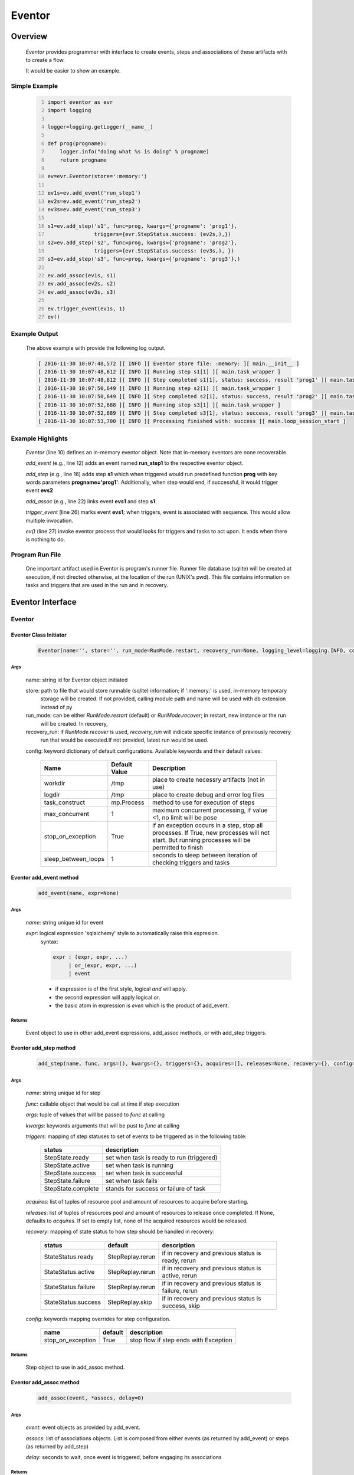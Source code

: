 =======
Eventor
=======

--------
Overview
--------

    *Eventor* provides programmer with interface to create events, steps and associations of these artifacts with to create a flow.
    
    It would be easier to show an example. 

Simple Example
==============
    
    .. code-block:: python
        :number-lines:
        
        import eventor as evr
        import logging
        
        logger=logging.getLogger(__name__)
        
        def prog(progname):
            logger.info("doing what %s is doing" % progname)
            return progname
        
        ev=evr.Eventor(store=':memory:')
        
        ev1s=ev.add_event('run_step1')
        ev2s=ev.add_event('run_step2')
        ev3s=ev.add_event('run_step3')
        
        s1=ev.add_step('s1', func=prog, kwargs={'progname': 'prog1'}, 
                       triggers={evr.StepStatus.success: (ev2s,),}) 
        s2=ev.add_step('s2', func=prog, kwargs={'progname': 'prog2'}, 
                       triggers={evr.StepStatus.success: (ev3s,), })
        s3=ev.add_step('s3', func=prog, kwargs={'progname': 'prog3'},)
        
        ev.add_assoc(ev1s, s1)
        ev.add_assoc(ev2s, s2)
        ev.add_assoc(ev3s, s3)
        
        ev.trigger_event(ev1s, 1)
        ev()
        
Example Output
==============

    The above example with provide the following log output.
              
    .. code::
    
        [ 2016-11-30 10:07:48,572 ][ INFO ][ Eventor store file: :memory: ][ main.__init__ ]
        [ 2016-11-30 10:07:48,612 ][ INFO ][ Running step s1[1] ][ main.task_wrapper ]
        [ 2016-11-30 10:07:48,612 ][ INFO ][ Step completed s1[1], status: success, result 'prog1' ][ main.task_wrapper ]
        [ 2016-11-30 10:07:50,649 ][ INFO ][ Running step s2[1] ][ main.task_wrapper ]
        [ 2016-11-30 10:07:50,649 ][ INFO ][ Step completed s2[1], status: success, result 'prog2' ][ main.task_wrapper ]
        [ 2016-11-30 10:07:52,688 ][ INFO ][ Running step s3[1] ][ main.task_wrapper ]
        [ 2016-11-30 10:07:52,689 ][ INFO ][ Step completed s3[1], status: success, result 'prog3' ][ main.task_wrapper ]
        [ 2016-11-30 10:07:53,700 ][ INFO ][ Processing finished with: success ][ main.loop_session_start ]

Example Highlights
==================

    *Eventor* (line 10) defines an in-memory eventor object.  Note that in-memory eventors are none recoverable.
    
    *add_event* (e.g., line 12) adds an event named **run_step1** to the respective eventor object.
    
    *add_step* (e.g., line 16) adds step **s1** which when triggered would run predefined function **prog** with key words parameters **progname='prog1'**.
    Additionally, when step would end, if successful, it would trigger event **evs2**
    
    *add_assoc* (e.g., line 22) links event **evs1** and step **s1**.
    
    *trigger_event* (line 26) marks event **evs1**; when triggers, event is associated with sequence.  This would allow multiple invocation.
    
    *ev()* (line 27) invoke eventor process that would looks for triggers and tasks to act upon.  It ends when there is nothing to do.
 
Program Run File
================
 
    One important artifact used in Eventor is program's runner file.  Runner file database (sqlite) will be created at execution, if not directed otherwise, at the location of the run (UNIX's pwd).  
    This file contains information on tasks and triggers that are used in the run and in recovery.
 
-----------------
Eventor Interface
-----------------

Eventor 
=======

Eventor Class Initiator
-----------------------

    .. code-block:: python
        
        Eventor(name='', store='', run_mode=RunMode.restart, recovery_run=None, logging_level=logging.INFO, config={})

Args
````

    name: string id for Eventor object initiated
    
    store: path to file that would store runnable (sqlite) information; if ':memory:' is used, in-memory temporary 
        storage will be created.  If not provided, calling module path and name will be used 
        with db extension instead of py
    
    run_mode: can be either *RunMode.restart* (default) or *RunMode.recover*; in restart, new instance or the run 
        will be created. In recovery, 
              
    recovery_run: if *RunMode.recover* is used, *recovery_run* will indicate specific instance of previously recovery 
        run that would be executed.If not provided, latest run would be used.
          
    config: keyword dictionary of default configurations.  Available keywords and their default values:
    
        +---------------------+------------+--------------------------------------------------+
        | Name                | Default    | Description                                      |
        |                     | Value      |                                                  |
        +=====================+============+==================================================+
        | workdir             | /tmp       | place to create necessry artifacts (not in use)  |
        +---------------------+------------+--------------------------------------------------+
        | logdir              | /tmp       | place to create debug and error log files        |
        +---------------------+------------+--------------------------------------------------+
        | task_construct      | mp.Process | method to use for execution of steps             |
        +---------------------+------------+--------------------------------------------------+
        | max_concurrent      | 1          | maximum concurrent processing, if value <1, no   |
        |                     |            | limit will be pose                               |
        +---------------------+------------+--------------------------------------------------+
        | stop_on_exception   | True       | if an exception occurs in a step, stop           |
        |                     |            | all processes.  If True, new processes will not  |
        |                     |            | start.  But running processes will be permitted  |
        |                     |            | to finish                                        |
        +---------------------+------------+--------------------------------------------------+
        | sleep_between_loops | 1          | seconds to sleep between iteration of checking   |
        |                     |            | triggers and tasks                               |
        +---------------------+------------+--------------------------------------------------+
          
Eventor add_event method
------------------------

    .. code-block:: python
        
        add_event(name, expr=None)

Args
````

    *name*: string unique id for event 
    
    *expr*: logical expression 'sqlalchemy' style to automatically raise this expresion.
        syntax: 
        
        .. code ::
            
            expr : (expr, expr, ...)
                 | or_(expr, expr, ...) 
                 | event
                 
        - if expression is of the first style, logical *and* will apply.
        - the second expression will apply logical *or*.
        - the basic atom in expression is *even* which is the product of add_event.
        
Returns
```````

    Event object to use in other add_event expressions, add_assoc methods, or with add_step triggers.
    
Eventor add_step method
-----------------------

    .. code-block:: python
        
        add_step(name, func, args=(), kwargs={}, triggers={}, acquires=[], releases=None, recovery={}, config={})

Args
````

    *name*: string unique id for step 
    
    *func*: callable object that would be call at time if step execution
    
    *args*: tuple of values that will be passed to *func* at calling
    
    *kwargs*: keywords arguments that will be pust to *func* at calling
    
    *triggers*: mapping of step statuses to set of events to be triggered as in the following table:
    
        +--------------------+-------------------------------------------+
        | status             | description                               |
        +====================+===========================================+
        | StepState.ready    | set when task is ready to run (triggered) |
        +--------------------+-------------------------------------------+
        | StepState.active   | set when task is running                  |
        +--------------------+-------------------------------------------+
        | StepState.success  | set when task is successful               |
        +--------------------+-------------------------------------------+
        | StepState.failure  | set when task fails                       |
        +--------------------+-------------------------------------------+
        | StepState.complete | stands for success or failure of task     |
        +--------------------+-------------------------------------------+
        
    *acquires*: list of tuples of resource pool and amount of resources to acquire before starting. 
    
    *releases*: list of tuples of resources pool and amount of resources to release once completed. If None, defaults to *acquires*.  If set to empty list, none of the acquired resources would be released.
        
    *recovery*: mapping of state status to how step should be handled in recovery:
    
        +----------------------+------------------+------------------------------------------------------+
        | status               | default          | description                                          |
        +======================+==================+======================================================+
        | StateStatus.ready    | StepReplay.rerun | if in recovery and previous status is ready, rerun   |
        +----------------------+------------------+------------------------------------------------------+
        | StateStatus.active   | StepReplay.rerun | if in recovery and previous status is active, rerun  |
        +----------------------+------------------+------------------------------------------------------+
        | StateStatus.failure  | StepReplay.rerun | if in recovery and previous status is failure, rerun |
        +----------------------+------------------+------------------------------------------------------+
        | StateStatus.success  | StepReplay.skip  | if in recovery and previous status is success, skip  |
        +----------------------+------------------+------------------------------------------------------+
    
    *config*: keywords mapping overrides for step configuration.
    
        +-------------------+------------------+---------------------------------------+
        | name              | default          | description                           |
        +===================+==================+=======================================+
        | stop_on_exception | True             | stop flow if step ends with Exception | 
        +-------------------+------------------+---------------------------------------+
    
Returns
```````

    Step object to use in add_assoc method.
    
Eventor add_assoc method
------------------------

    .. code-block:: python
        
        add_assoc(event, *assocs, delay=0)

Args
````

    *event*: event objects as provided by add_event.
    
    *assocs*: list of associations objects.  List is composed from either events (as returned by add_event) or steps (as returned by add_step)
    
    *delay*: seconds to wait, once event is triggered, before engaging its associations
    
Returns
```````

    N/A
    
Eventor trigger_event method
----------------------------

    .. code-block:: python
        
        trigger_event(event, sequence=None)

Args
````

    *event*: event objects as provided by add_event.
    
    *sequence*: unique association of triggered event.  Event can be triggered only once per sequence.  All derivative triggers will carry the same sequence.
    
Returns
```````

    N/A
    
Eventor __call__ method
-----------------------

    .. code-block:: python
    
        eventor(max_loops=-1)
        
when calling eventor, information is built and loops evaluating events and task starts are executed.  
In each loop events are raised and tasks are performed.  max_loops parameters allows control of how many
loops to execute.

In simple example, **ev()** engage Eventor's __call__() method.
        
Args
````

    *max_loops*: max_loops: number of loops to run.  If positive, limits number of loops.
                 defaults to negative, which would run loops until there are no events to raise and
                 no task to run. 
                 
Returns
```````

    result of last loop.

--------
Recovery
--------

    When running in recovery, unless indicated otherwise, latest run (initial or recovery) would be used.
    
    Note that when running a program with the intent to use its recovery capabilities, in-memory store **cannot** be use.
    Instead, physical storage must be used.
    
    Here is an example for recovery program and run.
    
Recovery Example
================

    .. code-block:: python
        :number-lines:
    
        import eventor as evr
        import logging
        import math

        logger=logging.getLogger(__name__)

        logger.setLevel(logging.DEBUG)

        def square(x):
            y=x*x
            logger.info("Square of %s is %s" % (x, y))
            return y

        def square_root(x):
            y=math.sqrt(x)
            logger.info("Square root of %s is %s" % (x, y))
            return y

        def divide(x,y):
            z=x/y
            logger.info("dividing %s by %s is %s" % (x, y, z))
            return z

        def build_flow(run_mode=evr.RunMode.restart, param=9):
            ev=evr.Eventor(run_mode=run_mode, logging_level=logging.INFO)
    
            ev1s=ev.add_event('run_step1')
            ev1d=ev.add_event('done_step1')
            ev2s=ev.add_event('run_step2')
            ev2d=ev.add_event('done_step2')
            ev3s=ev.add_event('run_step3', expr=(ev1d, ev2d)) 
    
            s1=ev.add_step('s1', func=square, kwargs={'x': 3}, 
                           triggers={evr.StepStatus.success: (ev1d, ev2s,)},) 
            s2=ev.add_step('s2', square_root, kwargs={'x': param}, triggers={evr.StepStatus.success: (ev2d,), },
                           recovery={evr.StepStatus.failure: evr.StepReplay.rerun, 
                                     evr.StepStatus.success: evr.StepReplay.skip})
            s3=ev.add_step('s3', divide, kwargs={'x': 9, 'y': 3},)
    
            ev.add_assoc(ev1s, s1)
            ev.add_assoc(ev2s, s2)
            ev.add_assoc(ev3s, s3)
            ev.trigger_event(ev1s, 3)    
            return ev

        # start regularly; it would fail in step 2
        ev=build_eventor(param=-9)
        ev()

        # rerun in recovery
        ev=build_eventor(evr.RunMode.recover, param=9)
        ev()
    
Example Output
==============

    .. code:: 
        :number-lines:

        [ 2016-12-07 08:37:53,541 ][ INFO ][ Eventor store file: /eventor/example/runly03.run.db ]
        [ 2016-12-07 08:37:53,586 ][ INFO ][ [ Step s1/3 ] Trying to run ]
        [ 2016-12-07 08:37:53,588 ][ INFO ][ Square of 3 is 9 ]
        [ 2016-12-07 08:37:53,588 ][ INFO ][ [ Step s1/3 ] Completed, status: TaskStatus.success ]
        [ 2016-12-07 08:37:55,644 ][ INFO ][ [ Step s2/3 ] Trying to run ]
        [ 2016-12-07 08:37:55,647 ][ INFO ][ [ Step s2/3 ] Completed, status: TaskStatus.failure ]
        [ 2016-12-07 08:37:56,663 ][ ERROR ][ Exception in run_action: 
            <Task(id='2', step_id='s2', sequence='3', recovery='0', pid='8112', status='TaskStatus.failure', created='2016-12-07 14:37:55.625870', updated='2016-12-07 14:37:55.633819')> ]
        [ 2016-12-07 08:37:56,663 ][ ERROR ][ ValueError('math domain error',) ]
        [ 2016-12-07 08:37:56,663 ][ ERROR ][ File "/sand/eventor/eventor/main.py", line 62, in task_wrapper
                    result=step(seq_path=task.sequence)
        File "/sand/eventor/eventor/step.py", line 82, in __call__
                    result=func(*func_args, **func_kwargs)
        File "/eventor/example/runly03.py", line 66, in square_root
                y=math.sqrt(x) ]
        [ 2016-12-07 08:37:56,663 ][ INFO ][ Stopping running processes ]
        [ 2016-12-07 08:37:56,667 ][ INFO ][ Processing finished with: failure ]
        [ 2016-12-07 08:37:56,670 ][ INFO ][ Eventor store file: /eventor/example/runly03.run.db ]
        [ 2016-12-07 08:37:57,736 ][ INFO ][ [ Step s2/3 ] Trying to run ]
        [ 2016-12-07 08:37:57,739 ][ INFO ][ Square root of 9 is 3.0 ]
        [ 2016-12-07 08:37:57,739 ][ INFO ][ [ Step s2/3 ] Completed, status: TaskStatus.success ]
        [ 2016-12-07 08:38:00,798 ][ INFO ][ [ Step s3/3 ] Trying to run ]
        [ 2016-12-07 08:38:00,800 ][ INFO ][ dividing 9 by 3 is 3.0 ]
        [ 2016-12-07 08:38:00,800 ][ INFO ][ [ Step s3/3 ] Completed, status: TaskStatus.success ]
        [ 2016-12-07 08:38:01,824 ][ INFO ][ Processing finished with: success ]

Example Highlights
==================
    
    The function *build_flow* (code line 24) build an eventor flow using three functions defined in advance.  
    Since no specific store is provided in Eventor instantiation, a default runner store is assigned (code line 25). 
    In this build, step *s2* (lines 30-35) is being set with recovery directives.  
    
    The first build and run is done in lines 47-48.  In this run, a parameter that would cause the second 
    step to fail is being passed.  As a result, flow fails.  Output lines 1-17 is associated with the first run.  
    
    The second build and run is then initiated.  In this run, parameter is set to a value that would pass 
    step *s2* and run mode is set to recovery (code lines 51-52). Eventor skips successful steps and start 
    executing from failed steps onwards.  Output lines 18-25 reflects successful second run.
    
Resources
=========

    *add_step* allows association of step with resources.  If acquires argument is provided, before step starts, *Eventor* 
    will attempt to reserve resources.  Step will be executed only when resources are secured.
    
    When *release* argument is provided, resources resources listed as its value will be released when step is done.  If 
    release is None, whatever resources stated by *acquires* would be released.  If the empty list is set as value, no 
    resource would be released.
    
    To use resources, program to use Resource and ResourcePool from acris.virtual_resource_pool.  Example for such definitions are below.
    
Example for resources definitions
---------------------------------

    .. code:: 
        :number-lines:
        
        import eventor as evr
        from acris import virtual_resource_pool as vrp

        class Resources1(vrp.Resource): pass
        class Resources2(vrp.Resource): pass
        
        rp1=vrp.ResourcePool('RP1', resource_cls=Resources1, policy={'resource_limit': 2, }).load()                   
        rp2=vrp.ResourcePool('RP2', resource_cls=Resources2, policy={'resource_limit': 2, }).load()
        
        ev=evr.Eventor( logging_level=logging.INFO, )
        
        s1=ev.add_step('s0.s00.s1', func=prog, kwargs={'progname': 'prog1'}, acquires=[(rp2, 1), ],) 
        
------------
Next Release
------------

    The following is some of the major tasks intended to be completed into this product.
    
    1. remote tasks: expand ability to launch tasks to include remote host via ssh
    #. asynchronous tasks: embed mechanism to launch asynchronous tasks
    #. remote callback mechanisms: allow remote asynchronous tasks communicate with Eventor (TCP/IP, HTTP, etc.) 
    
----------------------
Additional Information
----------------------

    Eventor github project (https://github.com/Acrisel/eventor) has additional examples with more complicated flows.
    
    
    



 